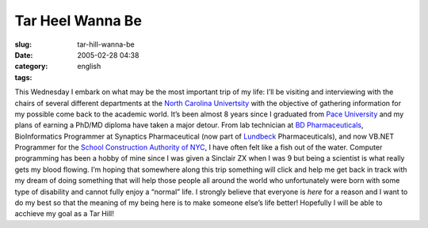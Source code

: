 Tar Heel Wanna Be
#################
:slug: tar-hill-wanna-be
:date: 2005-02-28 04:38
:category:
:tags: english

This Wednesday I embark on what may be the most important trip of my
life: I’ll be visiting and interviewing with the chairs of several
different departments at the `North Carolina
Univertsity <http://www.unc.edu/>`__ with the objective of gathering
information for my possible come back to the academic world. It’s been
almost 8 years since I graduated from `Pace
University <http://www.pace.edu>`__ and my plans of earning a PhD/MD
diploma have taken a major detour. From lab technician at `BD
Pharmaceuticals <http://bd.com/>`__, BioInformatics Programmer at
Synaptics Pharmaceutical (now part of
`Lundbeck <http://www.lundbeck.com>`__ Pharmaceuticals), and now VB.NET
Programmer for the `School Construction Authority of
NYC <http://www.nycsca.org>`__, I have often felt like a fish out of the
water. Computer programming has been a hobby of mine since I was given a
Sinclair ZX when I was 9 but being a scientist is what really gets my
blood flowing. I’m hoping that somewhere along this trip something will
click and help me get back in track with my dream of doing something
that will help those people all around the world who unfortunately were
born with some type of disability and cannot fully enjoy a “normal”
life. I strongly believe that everyone is *here* for a reason and I want
to do my best so that the meaning of my being here is to make someone
else’s life better! Hopefully I will be able to acchieve my goal as a
Tar Hill!
